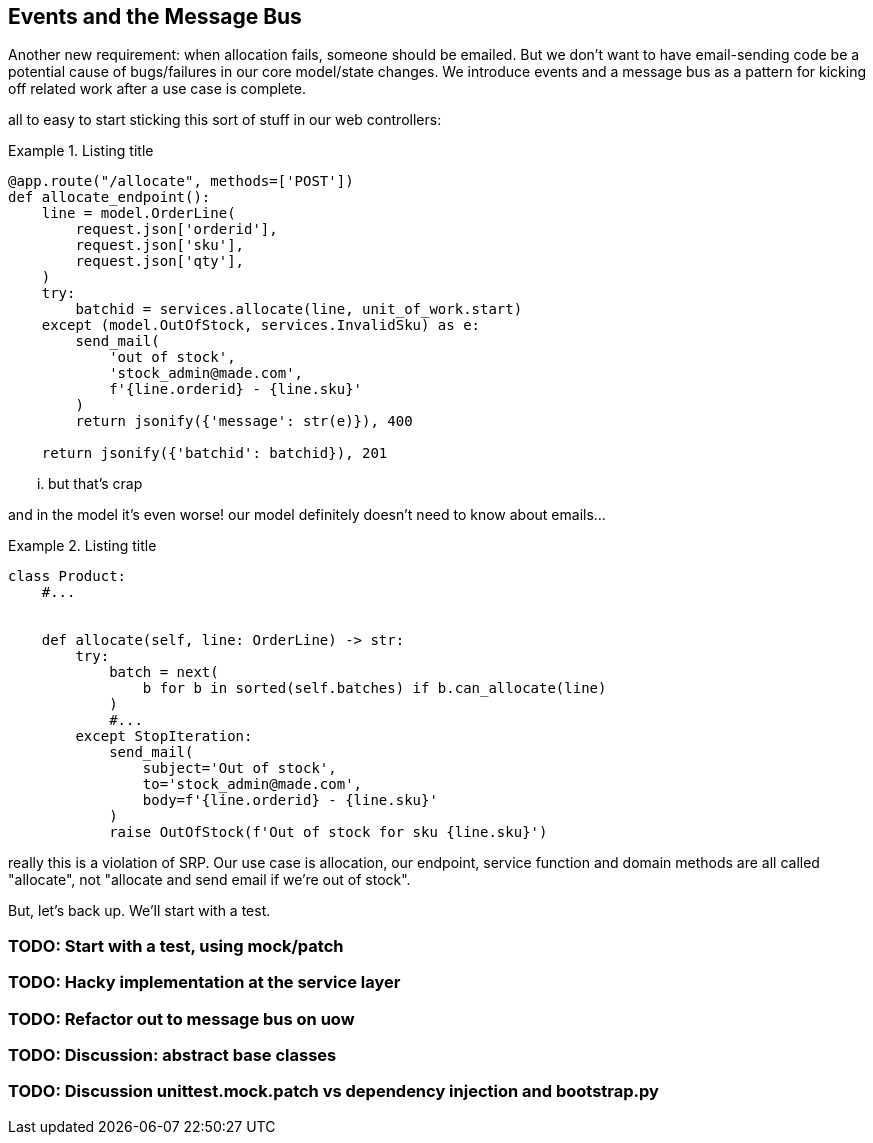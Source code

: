 [[chapter_06_events_and_message_bus]]
== Events and the Message Bus

Another new requirement:  when allocation fails, someone should be emailed.
But we don't want to have email-sending code be a potential cause of
bugs/failures in our core model/state changes.  We introduce events and
a message bus as a pattern for kicking off related work after a use case is
complete.


all to easy to start sticking this sort of stuff in
our web controllers:


[[email_in_flask]]
.Listing title
====
[source,python]
[role="skip"]
----
@app.route("/allocate", methods=['POST'])
def allocate_endpoint():
    line = model.OrderLine(
        request.json['orderid'],
        request.json['sku'],
        request.json['qty'],
    )
    try:
        batchid = services.allocate(line, unit_of_work.start)
    except (model.OutOfStock, services.InvalidSku) as e:
        send_mail(
            'out of stock', 
            'stock_admin@made.com', 
            f'{line.orderid} - {line.sku}'
        )
        return jsonify({'message': str(e)}), 400

    return jsonify({'batchid': batchid}), 201
----
====

... but that's crap



and in the model it's even worse!  our model definitely doesn't need to
know about emails...

[[email_in_model]]
.Listing title
====
[source,python]
[role="skip"]
----
class Product:
    #...


    def allocate(self, line: OrderLine) -> str:
        try:
            batch = next(
                b for b in sorted(self.batches) if b.can_allocate(line)
            )
            #...
        except StopIteration:
            send_mail(
                subject='Out of stock', 
                to='stock_admin@made.com', 
                body=f'{line.orderid} - {line.sku}'
            )
            raise OutOfStock(f'Out of stock for sku {line.sku}')
----
====

really this is a violation of SRP.  Our use case is allocation, our endpoint,
service function and domain methods are all called "allocate", not "allocate
and send email if we're out of stock".


But, let's back up.  We'll start with a test.

=== TODO: Start with a test, using mock/patch

=== TODO: Hacky implementation at the service layer

=== TODO: Refactor out to message bus on uow

=== TODO: Discussion: abstract base classes

=== TODO: Discussion unittest.mock.patch vs dependency injection and bootstrap.py


